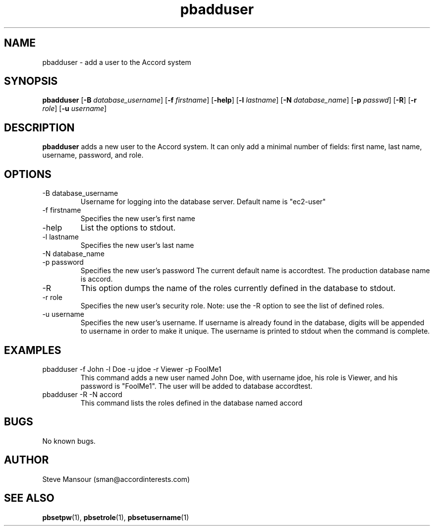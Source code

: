 .TH pbadduser 1 "December 23, 2015" "Version 0.9" "USER COMMANDS"
.SH NAME
pbadduser \- add a user to the Accord system
.SH SYNOPSIS
.B pbadduser
[\fB\-B\fR \fIdatabase_username\fR]
[\fB\-f\fR \fIfirstname\fR]
[\fB\-help\fR]
[\fB\-l\fR \fIlastname\fR]
[\fB\-N\fR \fIdatabase_name\fR]
[\fB\-p\fR \fIpasswd\fR]
[\fB\-R\fR]
[\fB\-r\fR \fIrole\fR]
[\fB\-u\fR \fIusername\fR]

.SH DESCRIPTION
.B pbadduser
adds a new user to the Accord system. It can only add a minimal
number of fields:  first name, last name, username, password, and role.
.SH OPTIONS
.TP
.IP "-B database_username"
Username for logging into the database server. Default name is "ec2-user"
.IP "-f firstname"
Specifies the new user's first name
.IP "-help"
List the options to stdout.
.IP "-l lastname"
Specifies the new user's last name
.IP "-N database_name"
.IP "-p password"
Specifies the new user's password
The current default name is accordtest. The production database name is accord.
.IP -R
This option dumps the name of the roles currently defined in the database to stdout.
.IP "-r role"
Specifies the new user's security role. Note: use the -R option to see the list of defined roles.
.IP "-u username"
Specifies the new user's username.
If username is already found in the database, digits will be appended to username
in order to make it unique. The username is printed to stdout when the command is complete.

.SH EXAMPLES

.IP "pbadduser -f John -l Doe -u jdoe -r Viewer -p FoolMe1"
This command adds a new user named John Doe, with username jdoe, his role is Viewer,
and his password is "FoolMe1".  The user will be added to database accordtest.

.IP "pbadduser -R -N accord"
This command lists the roles defined in the database named accord

.SH BUGS
No known bugs.

.SH AUTHOR
Steve Mansour (sman@accordinterests.com)
.SH "SEE ALSO"
.BR pbsetpw (1),
.BR pbsetrole (1),
.BR pbsetusername (1)